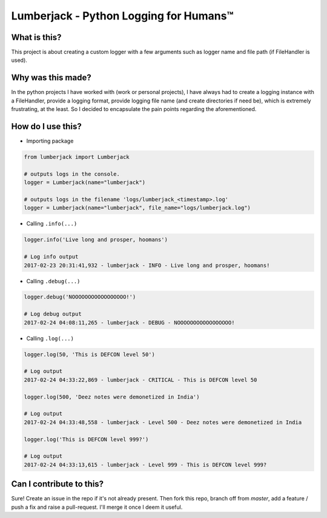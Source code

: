 Lumberjack - Python Logging for Humans™
#######################################

What is this?
=============

This project is about creating a custom logger with a few arguments such as logger name and file path (if FileHandler is used).


Why was this made?
==================

In the python projects I have worked with (work or personal projects), I have always had to create a logging instance with a FileHandler, provide a logging format, provide logging file name (and create directories if need be), which is extremely frustrating, at the least. So I decided to encapsulate the pain points regarding the aforementioned.



How do I use this?
==================

- Importing package

.. code-block:: python

    from lumberjack import Lumberjack

    # outputs logs in the console.
    logger = Lumberjack(name="lumberjack")

    # outputs logs in the filename 'logs/lumberjack_<timestamp>.log'
    logger = Lumberjack(name="lumberjack", file_name="logs/lumberjack.log")


- Calling ``.info(...)``

.. code-block:: python

    logger.info('Live long and prosper, hoomans')

    # Log info output
    2017-02-23 20:31:41,932 - lumberjack - INFO - Live long and prosper, hoomans!

- Calling ``.debug(...)``
.. code-block:: python

    logger.debug('NOOOOOOOOOOOOOOOOO!')

    # Log debug output
    2017-02-24 04:08:11,265 - lumberjack - DEBUG - NOOOOOOOOOOOOOOOOO!

- Calling ``.log(...)``
.. code-block:: python

    logger.log(50, 'This is DEFCON level 50')

    # Log output
    2017-02-24 04:33:22,869 - lumberjack - CRITICAL - This is DEFCON level 50

    logger.log(500, 'Deez notes were demonetized in India')

    # Log output
    2017-02-24 04:33:48,558 - lumberjack - Level 500 - Deez notes were demonetized in India

    logger.log('This is DEFCON level 999?')

    # Log output
    2017-02-24 04:33:13,615 - lumberjack - Level 999 - This is DEFCON level 999?


Can I contribute to this?
=========================

Sure! Create an issue in the repo if it's not already present. Then fork this repo, branch off from `master`, add a feature / push a fix and raise a pull-request. I'll merge it once I deem it useful.

